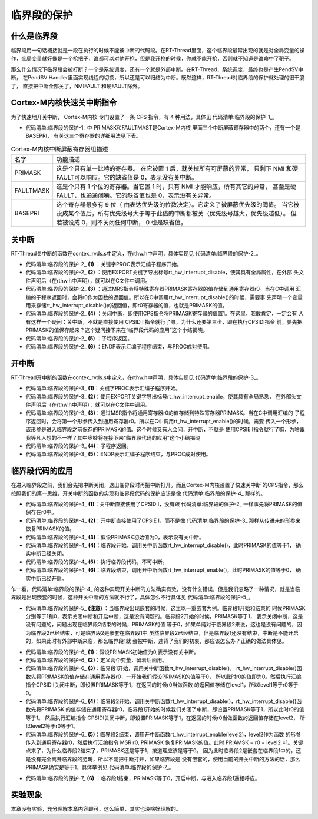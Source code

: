 .. vim: syntax=rst

临界段的保护
===============

什么是临界段
~~~~~~~~~~~~~

临界段用一句话概括就是一段在执行的时候不能被中断的代码段。在RT-Thread里面，这个临界段最常出现的就是对全局变量的操作，全局变量就好像是一个枪把子，谁都可以对他开枪，但是我开枪的时候，你就不能开枪，否则就不知道是谁命中了靶子。

那么什么情况下临界段会被打断？一个是系统调度，还有一个就是外部中断。在RT-Thread，系统调度，最终也是产生PendSV中断，
在PendSV Handler里面实现线程的切换，所以还是可以归结为中断。既然这样，RT-Thread对临界段的保护就处理的很干脆了，
直接把中断全部关了，NMIFAULT 和硬FAULT除外。

Cortex-M内核快速关中断指令
~~~~~~~~~~~~~~~~~~~~~~~~~~~

为了快速地开关中断， Cortex-M内核 专门设置了一条 CPS 指令，有 4 种用法，具体见 代码清单:临界段的保护-1_。

.. code-block::
    :caption:  代码清单:临界段的保护-1 CPS指令用法
    :name: 代码清单:临界段的保护-1
    :linenos:

    CPSID I ;PRIMASK=1 ;关中断
    CPSIE I ;PRIMASK=0 ;开中断
    CPSID F ;FAULTMASK=1;关异常
    CPSIE F ;FAULTMASK=0;开异常

-   代码清单:临界段的保护-1_ 中 PRIMASK和FAULTMAST是Cortex-M内核 里面三个中断屏蔽寄存器中的两个，还有一个是BASEPRI，
    有关这三个寄存器的详细用法见下表。

.. list-table:: Cortex-M内核中断屏蔽寄存器组描述
    :widths: auto

    * - 名字
      - 功能描述
    * - PRIMASK
      - 这是个只有单一比特的寄存器。 在它被置 1 后，就关掉所有可屏蔽的异常，
        只剩下 NMI 和硬 FAULT可以响应。它的缺省值是 0，表示没有关中断。
    * - FAULTMASK
      - 这是个只有 1 个位的寄存器。当它置 1 时，只有 NMI 才能响应，所有其它的异常，
        甚至是硬 FAULT，也通通闭嘴。它的缺省值也是 0，表示没有关异常。
    * - BASEPRI
      - 这个寄存器最多有 9 位（ 由表达优先级的位数决定）。它定义了被屏蔽优先级的阈值。
        当它被设成某个值后，所有优先级号大于等于此值的中断都被关（优先级号越大，优先级越低）。
        但若被设成 0，则不关闭任何中断， 0 也是缺省值。


关中断
~~~~~~~

RT-Thread关中断的函数在contex_rvds.s中定义，在rthw.h中声明，具体实现见 代码清单:临界段的保护-2_。

.. code-block::
    :caption: 代码清单:临界段的保护-2 关中断
    :name: 代码清单:临界段的保护-2
    :linenos:

    ;/*
    ; * rt_base_t rt_hw_interrupt_disable();
    ; */
    rt_hw_interrupt_disable PROC;     (1)
    EXPORT rt_hw_interrupt_disable;   (2)
    MRS r0, PRIMASK;                  (3)
    CPSID I;                          (4)
    BX LR;                            (5)
    ENDP;                             (6)


-   代码清单:临界段的保护-2_ **(1)** ：关键字PROC表示汇编子程序开始。

-   代码清单:临界段的保护-2_ **(2)** ：使用EXPORT关键字导出标号rt_hw_interrupt_disable，使其具有全局属性，在外部
    头文件声明后（在rthw.h中声明），就可以在C文件中调用。

-   代码清单:临界段的保护-2_ **(3)** ：通过MRS指令将特殊寄存器PRIMASK寄存器的值存储到通用寄存器r0。当在C中调用
    汇编的子程序返回时，会将r0作为函数的返回值。所以在C中调用rt_hw_interrupt_disable()的时候，需要事
    先声明一个变量用来存储rt_hw_interrupt_disable()的返回值，即r0寄存器的值，也就是PRIMASK的值。

-   代码清单:临界段的保护-2_ **(4)** ：关闭中断，即使用CPS指令将PRIMASK寄存器的值置1。在这里，我敢肯定，一定会有
    人有这样一个疑问：关中断，不就是直接使用 CPSID I 指令就行了嘛，为什么还要第三步，即在执行CPSIDI指令
    前，要先把PRIMASK的值保存起来？这个疑问接下来在“临界段代码的应用”这个小结揭晓。

-   代码清单:临界段的保护-2_ **(5)** ：子程序返回。

-   代码清单:临界段的保护-2_ **(6)** ：ENDP表示汇编子程序结束，与PROC成对使用。

开中断
~~~~~~~~~

RT-Thread开中断的函数在contex_rvds.s中定义，在rthw.h中声明，具体实现见 代码清单:临界段的保护-3_。

.. code-block::
    :caption:  代码清单:临界段的保护-3 开中断
    :name: 代码清单:临界段的保护-3
    :linenos:

    ;/*
    ; * void rt_hw_interrupt_enable(rt_base_t level);
    ; */
    rt_hw_interrupt_enable PROC;     (1)
    EXPORT rt_hw_interrupt_enable;   (2)
    MSR PRIMASK, r0                  (3)
    BX LR;                           (4)
    ENDP;                            (5)


-   代码清单:临界段的保护-3_ **(1)**\ ：关键字PROC表示汇编子程序开始。

-   代码清单:临界段的保护-3_ **(2)**\ ：使用EXPORT关键字导出标号rt_hw_interrupt_enable，使其具有全局熟悉，
    在外部头文件声明后（在rthw.h中声明），就可以在C文件中调用。

-   代码清单:临界段的保护-3_ **(3)**\ ：通过MSR指令将通用寄存器r0的值存储到特殊寄存器PRIMASK。当在C中调用汇编的
    子程序返回时，会将第一个形参传入到通用寄存器r0。所以在C中调用rt_hw_interrupt_enable()的时候，需要
    传入一个形参，该形参是进入临界段之前保存的PRIMASK的值。这个时候又有人会问，开中断，不就是
    使用CPSIE I指令就行了嘛，为啥跟我等凡人想的不一样？其中奥妙将在接下来“临界段代码的应用”这个小结揭晓

-   代码清单:临界段的保护-3_ **(4)**\ ：子程序返回。

-   代码清单:临界段的保护-3_ **(5)**\ ：ENDP表示汇编子程序结束，与PROC成对使用。

临界段代码的应用
~~~~~~~~~~~~~~~~~~~

在进入临界段之前，我们会先把中断关闭，退出临界段时再把中断打开。而且Cortex-M内核设置了快速关中断
的CPS指令，那么按照我们的第一思维，开关中断的函数的实现和临界段代码的保护应该是像 代码清单:临界段的保护-4_ 那样的。

.. code-block::
    :caption: 代码清单:临界段的保护-4 开关中断的函数的实现和临界段代码的保护
    :name: 代码清单:临界段的保护-4
    :linenos:

    ; 开关中断函数的实现
    ;/*
    ; * void rt_hw_interrupt_disable();
    ; */
    rt_hw_interrupt_disable    PROC
        EXPORT  rt_hw_interrupt_disable
        CPSID   I                                    (1)
        BX      LR
        ENDP

    ;/*
    ; * void rt_hw_interrupt_enable(void);
    ; */
    rt_hw_interrupt_enable    PROC
        EXPORT  rt_hw_interrupt_enable
        CPSIE   I                                    (2)
        BX      LR
        ENDP

    PRIMASK = 0;                      /* PRIMASK初始值为0,表示没有关中断 */ (3)

    /* 临界段代码保护 */
    {
        /* 临界段开始 */
        rt_hw_interrupt_disable();     /* 关中断,PRIMASK = 1 */            (4)
        {
            /* 执行临界段代码，不可中断 */                                   (5)
        }
        /* 临界段结束 */
        rt_hw_interrupt_enable();      /* 开中断,PRIMASK = 0 */            (6)
    }


-   代码清单:临界段的保护-4_ **(1)**\ ：关中断直接使用了CPSID I，没有跟 代码清单:临界段的保护-2_ 一样事先将PRIMASK的值保存在r0中。

-   代码清单:临界段的保护-4_  **(2)**\ ：开中断直接使用了CPSIE I，而不是像 代码清单:临界段的保护-3_ 那样从传进来的形参来恢复PRIMASK的值。

-   代码清单:临界段的保护-4_ **(3)**\ ：假设PRIMASK初始值为0，表示没有关中断。

-   代码清单:临界段的保护-4_ **(4)**\ ：临界段开始，调用关中断函数rt_hw_interrupt_disable()，此时PRIMASK的值等于1，
    确实中断已经关闭。

-   代码清单:临界段的保护-4_ **(5)**\ ：执行临界段代码，不可中断。

-   代码清单:临界段的保护-4_ **(6)**\ ：临界段结束，调用开中断函数rt_hw_interrupt_enable()，此时PRIMASK的值等于0，
    确实中断已经开启。

乍一看，代码清单:临界段的保护-4_ 的这种实现开关中断的方法确实有效，没有什么错误，但是我们忽略了一种情况，就是当临
界段是出现嵌套的时候，这种开关中断的方法就不行了，具体怎么不行具体见 代码清单:临界段的保护-5_。

.. code-block::
    :caption: 代码清单:临界段的保护-5 开关中断的函数的实现和嵌套临界段代码的保护（有错误，只为讲解）
    :name: 代码清单:临界段的保护-5
    :linenos:

    ; 开关中断函数的实现
    ;/*
    ; * void rt_hw_interrupt_disable();
    ; */
    rt_hw_interrupt_disable    PROC
        EXPORT  rt_hw_interrupt_disable
        CPSID   I
        BX      LR
        ENDP

    ;/*
    ; * void rt_hw_interrupt_enable(void);
    ; */
    rt_hw_interrupt_enable    PROC
        EXPORT  rt_hw_interrupt_enable
        CPSIE   I
        BX      LR
        ENDP

    PRIMASK = 0;                            /* PRIMASK初始值为0,表示没有关中断 */
    /* 临界段代码 */
    {
        /* 临界段1开始 */
        rt_hw_interrupt_disable();           /* 关中断,PRIMASK = 1 */
        {
            /* 临界段2 */
            rt_hw_interrupt_disable();       /* 关中断,PRIMASK = 1 */
            {

            }
            rt_hw_interrupt_enable();        /* 开中断,PRIMASK = 0 */  (注意)
        }
        /* 临界段1结束 */
        rt_hw_interrupt_enable();            /* 开中断,PRIMASK = 0 */
    }

-   代码清单:临界段的保护-5_ **(注意)** ：当临界段出现嵌套的时候，这里以一重嵌套为例。临界段1开始和结束的
    时候PRIMASK分别等于1和0，表示关闭中断和开启中断，这是没有问题的。临界段2开始的时候，PRIMASK等于1，
    表示关闭中断，这是没有问题的，问题出现在临界段2结束的时候，PRIMASK的值
    等于0，如果单纯对于临界段2来说，这也是没有问题的，因为临界段2已经结束，可是临界段2是嵌套在临界段1中
    虽然临界段2已经结束，但是临界段1还没有结束，中断是不能开启的，如果此时有外部中断来临，那么临界段1就
    会被中断，违背了我们的初衷，那应该怎么办？正确的做法具体见。

.. code-block::
    :caption: 代码清单:临界段的保护-6 开关中断的函数的实现和嵌套临界段代码的保护（正确）
    :name: 代码清单:临界段的保护-6
    :linenos:

    ;/*
    ; * rt_base_t rt_hw_interrupt_disable();
    ; */
    rt_hw_interrupt_disable    PROC
        EXPORT  rt_hw_interrupt_disable
        MRS     r0, PRIMASK
        CPSID   I
        BX      LR
        ENDP

    ;/*
    ; * void rt_hw_interrupt_enable(rt_base_t level);
    ; */
    rt_hw_interrupt_enable    PROC
        EXPORT  rt_hw_interrupt_enable
        MSR     PRIMASK, r0
        BX      LR
        ENDP

    PRIMASK = 0;        /* PRIMASK初始值为0,表示没有关中断 */                   (1)
    rt_base_t level1;                                                         (2)
    rt_base_t level2;

    /* 临界段代码 */
    {
        /* 临界段1开始 */
        level1 = rt_hw_interrupt_disable();   /* 关中断,level1=0,PRIMASK=1 */  (3)
        {
            /* 临界段2 */
            level2 = rt_hw_interrupt_disable(); /* 关中断,level2=1,PRIMASK=1 */(4)
            {

            }
            rt_hw_interrupt_enable(level2);     /* 开中断,level2=1,PRIMASK=1 */(5)
        }
        /* 临界段1结束 */
        rt_hw_interrupt_enable(level1);      /* 开中断,level1=0,PRIMASK=0 */   (6)
    }



-   代码清单:临界段的保护-6_ **(1)**\ ：假设PRIMASK初始值为0,表示没有关中断。

-   代码清单:临界段的保护-6_ **(2)**\ ：定义两个变量，留着后面用。

-   代码清单:临界段的保护-6_ **(3)**\ ：临界段1开始，调用关中断函数rt_hw_interrupt_disable()，
    rt_hw_interrupt_disable()函数先将PRIMASK的值存储在通用寄存器r0，一开始我们假设PRIMASK的值等于0，
    所以此时r0的值即为0。然后执行汇编指令CPSID I关闭中断，即设置PRIMASK等于1，在返回的时候r0当做函数
    的返回值存储在level1，所以level1等于r0等于0。

-   代码清单:临界段的保护-6_ **(4)**\
    ：临界段2开始，调用关中断函数rt_hw_interrupt_disable()，rt_hw_interrupt_disable()函数先将PRIMASK
    的值存储在通用寄存器r0，临界段1开始的时候我们关闭了中断，即设置PRIMASK等于1，所以此时r0的值等于1。
    然后执行汇编指令 CPSIDI关闭中断，即设置PRIMASK等于1，在返回的时候r0当做函数的返回值存储在level2，
    所以level2等于r0等于1。

-   代码清单:临界段的保护-6_ **(5)**\ ：临界段2结束，调用开中断函数rt_hw_interrupt_enable(level2)，level2作为函数
    的形参传入到通用寄存器r0，然后执行汇编指令 MSR r0, PRIMASK 恢复PRIMASK的值。此时
    PRIAMSK = r0 = level2 =1。关键点来了，为什么临界段2结束了，PRIMASK还是等于1，按道理应该是等于0。
    因为此时临界段2是嵌套在临界段1中的，还是没有完全离开临界段的范畴，所以不能把中断打开，如果临界段是
    没有嵌套的，使用当前的开关中断的方法的话，那么PRIMASK确实是等于1，具体举例见 代码清单:临界段的保护-7_。

.. code-block::
    :caption: 代码清单:临界段的保护-7 开关中断的函数的实现和一重临界段代码的保护（正确）
    :name: 代码清单:临界段的保护-7
    :linenos:

    ;/*
    ; * rt_base_t rt_hw_interrupt_disable();
    ; */
    rt_hw_interrupt_disable    PROC
        EXPORT  rt_hw_interrupt_disable
        MRS     r0, PRIMASK
        CPSID   I
        BX      LR
        ENDP

    ;/*
    ; * void rt_hw_interrupt_enable(rt_base_t level);
    ; */
    rt_hw_interrupt_enable    PROC
        EXPORT  rt_hw_interrupt_enable
        MSR     PRIMASK, r0
        BX      LR
        ENDP
    PRIMASK = 0;                           /* PRIMASK初始值为0,表示没有关中断 */
    rt_base_t level1;

    /* 临界段代码 */
    {
    /* 临界段开始 */
    level1 = rt_hw_interrupt_disable();/* 关中断,level1=0,PRIMASK=1 */
    {

    }
    /* 临界段结束 */
    rt_hw_interrupt_enable(level1);    /* 开中断,level1=0,PRIMASK=0 */(注意点)
    }

-   代码清单:临界段的保护-7_ **(6)** ：临界段1结束，PRIMASK等于0，开启中断，与进入临界段1遥相呼应。

实验现象
~~~~~~~~~

本章没有实验，充分理解本章内容即可，这么简单，其实也没啥好理解的。
